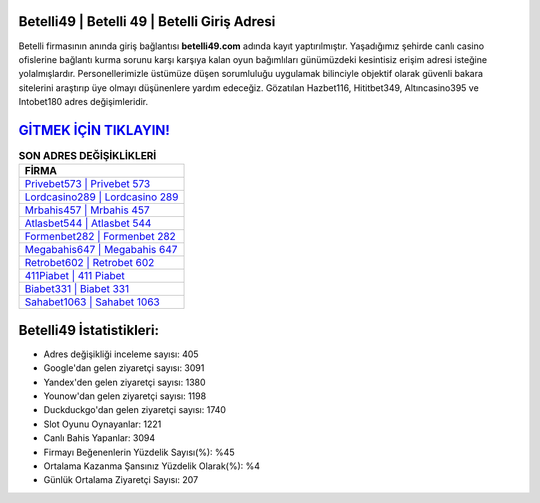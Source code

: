 ﻿Betelli49 | Betelli 49 | Betelli Giriş Adresi
===================================

.. image:: images/betelli-giris.jpg
   :width: 600
   
Betelli firmasının anında giriş bağlantısı **betelli49.com** adında kayıt yaptırılmıştır. Yaşadığımız şehirde canlı casino ofislerine bağlantı kurma sorunu karşı karşıya kalan oyun bağımlıları günümüzdeki kesintisiz erişim adresi isteğine yolalmışlardır. Personellerimizle üstümüze düşen sorumluluğu uygulamak bilinciyle objektif olarak güvenli bakara sitelerini araştırıp üye olmayı düşünenlere yardım edeceğiz. Gözatılan Hazbet116, Hititbet349, Altıncasino395 ve Intobet180 adres değişimleridir.

`GİTMEK İÇİN TIKLAYIN! <https://urlday.cc/git>`_
==============

.. list-table:: **SON ADRES DEĞİŞİKLİKLERİ**
   :widths: 100
   :header-rows: 1

   * - FİRMA
   * - `Privebet573 | Privebet 573 <privebet573-privebet-573-privebet-giris-adresi.html>`_
   * - `Lordcasino289 | Lordcasino 289 <lordcasino289-lordcasino-289-lordcasino-giris-adresi.html>`_
   * - `Mrbahis457 | Mrbahis 457 <mrbahis457-mrbahis-457-mrbahis-giris-adresi.html>`_	 
   * - `Atlasbet544 | Atlasbet 544 <atlasbet544-atlasbet-544-atlasbet-giris-adresi.html>`_	 
   * - `Formenbet282 | Formenbet 282 <formenbet282-formenbet-282-formenbet-giris-adresi.html>`_ 
   * - `Megabahis647 | Megabahis 647 <megabahis647-megabahis-647-megabahis-giris-adresi.html>`_
   * - `Retrobet602 | Retrobet 602 <retrobet602-retrobet-602-retrobet-giris-adresi.html>`_	 
   * - `411Piabet | 411 Piabet <411piabet-411-piabet-piabet-giris-adresi.html>`_
   * - `Biabet331 | Biabet 331 <biabet331-biabet-331-biabet-giris-adresi.html>`_
   * - `Sahabet1063 | Sahabet 1063 <sahabet1063-sahabet-1063-sahabet-giris-adresi.html>`_
	 
Betelli49 İstatistikleri:
===================================	 
* Adres değişikliği inceleme sayısı: 405
* Google'dan gelen ziyaretçi sayısı: 3091
* Yandex'den gelen ziyaretçi sayısı: 1380
* Younow'dan gelen ziyaretçi sayısı: 1198
* Duckduckgo'dan gelen ziyaretçi sayısı: 1740
* Slot Oyunu Oynayanlar: 1221
* Canlı Bahis Yapanlar: 3094
* Firmayı Beğenenlerin Yüzdelik Sayısı(%): %45
* Ortalama Kazanma Şansınız Yüzdelik Olarak(%): %4
* Günlük Ortalama Ziyaretçi Sayısı: 207
